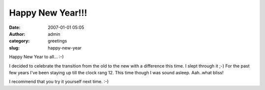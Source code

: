 Happy New Year!!!
#################
:date: 2007-01-01 05:05
:author: admin
:category: greetings
:slug: happy-new-year

Happy New Year to all... :-)

I decided to celebrate the transition from the old to the new with a
difference this time. I slept through it ;-) For the past few years I've
been staying up till the clock rang 12. This time though I was sound
asleep. Aah..what bliss!

I recommend that you try it yourself next time. :-)
